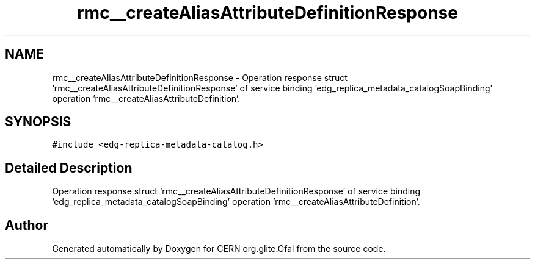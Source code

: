 .TH "rmc__createAliasAttributeDefinitionResponse" 3 "12 Apr 2011" "Version 1.90" "CERN org.glite.Gfal" \" -*- nroff -*-
.ad l
.nh
.SH NAME
rmc__createAliasAttributeDefinitionResponse \- Operation response struct 'rmc__createAliasAttributeDefinitionResponse' of service binding 'edg_replica_metadata_catalogSoapBinding' operation 'rmc__createAliasAttributeDefinition'.  

.PP
.SH SYNOPSIS
.br
.PP
\fC#include <edg-replica-metadata-catalog.h>\fP
.PP
.SH "Detailed Description"
.PP 
Operation response struct 'rmc__createAliasAttributeDefinitionResponse' of service binding 'edg_replica_metadata_catalogSoapBinding' operation 'rmc__createAliasAttributeDefinition'. 
.PP


.SH "Author"
.PP 
Generated automatically by Doxygen for CERN org.glite.Gfal from the source code.
